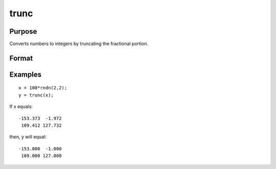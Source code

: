 
trunc
==============================================

Purpose
----------------
Converts numbers to integers by truncating the fractional portion.

Format
----------------
.. function:: trunc(x)

    :param x: NxK matrix or N-dimensional array.
    :type x: TODO

    :returns: y (*TODO*), NxK matrix or N-dimensional array
        containing the truncated elements of
        x.

Examples
----------------

::

    x = 100*rndn(2,2);
    y = trunc(x);

If x equals:

::

    -153.373  -1.972
     109.412 127.732

then, y will equal:

::

    -153.000  -1.000
     109.000 127.000

.. seealso:: Functions :func:`ceil`, :func:`floor`, :func:`round`
